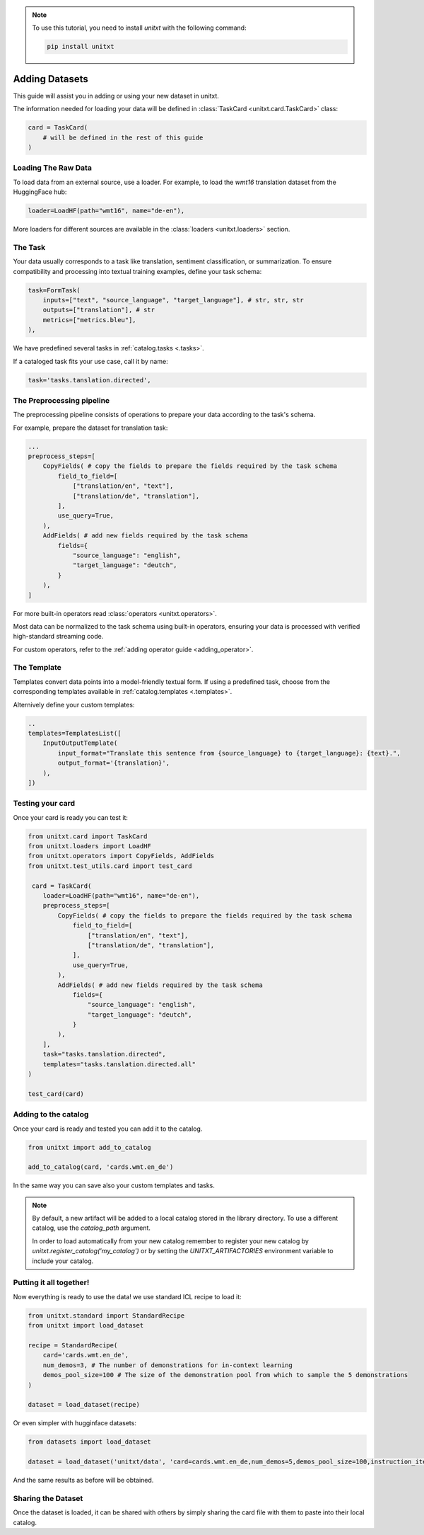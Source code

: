 .. note::

   To use this tutorial, you need to install `unitxt` with the following command:

   .. code-block:: bash

      pip install unitxt

=================
Adding Datasets
=================

This guide will assist you in adding or using your new dataset in unitxt.

The information needed for loading your data will be defined in  :class:`TaskCard <unitxt.card.TaskCard>` class:

.. code-block:: python

    card = TaskCard(
        # will be defined in the rest of this guide
    )

Loading The Raw Data
---------------------

To load data from an external source, use a loader.
For example, to load the `wmt16` translation dataset from the HuggingFace hub:

.. code-block:: python

    loader=LoadHF(path="wmt16", name="de-en"),

More loaders for different sources are available in the  :class:`loaders <unitxt.loaders>` section.

The Task
---------

Your data usually corresponds to a task like translation, sentiment classification, or summarization.
To ensure compatibility and processing into textual training examples, define your task schema:


.. code-block:: python

    task=FormTask(
        inputs=["text", "source_language", "target_language"], # str, str, str
        outputs=["translation"], # str
        metrics=["metrics.bleu"],
    ),

We have predefined several tasks in :ref:`catalog.tasks <.tasks>`.

If a cataloged task fits your use case, call it by name:

.. code-block:: python

    task='tasks.tanslation.directed',


The Preprocessing pipeline
---------------------------

The preprocessing pipeline consists of operations to prepare your data according to the task's schema.

For example, prepare the dataset for translation task:


.. code-block:: python

    ...
    preprocess_steps=[
        CopyFields( # copy the fields to prepare the fields required by the task schema
            field_to_field=[
                ["translation/en", "text"],
                ["translation/de", "translation"],
            ],
            use_query=True,
        ),
        AddFields( # add new fields required by the task schema
            fields={
                "source_language": "english",
                "target_language": "deutch",
            }
        ),
    ]

For more built-in operators read :class:`operators <unitxt.operators>`.

Most data can be normalized to the task schema using built-in operators, ensuring your data is processed with verified high-standard streaming code.

For custom operators, refer to the :ref:`adding operator guide <adding_operator>`.

The Template
----------------

Templates convert data points into a model-friendly textual form.
If using a predefined task, choose from the corresponding templates available in :ref:`catalog.templates <.templates>`.

Alternively define your custom templates:

.. code-block:: python

    ..
    templates=TemplatesList([
        InputOutputTemplate(
            input_format="Translate this sentence from {source_language} to {target_language}: {text}.",
            output_format='{translation}',
        ),
    ])

Testing your card
-------------------

Once your card is ready you can test it:

.. code-block:: python
    
        from unitxt.card import TaskCard
        from unitxt.loaders import LoadHF
        from unitxt.operators import CopyFields, AddFields
        from unitxt.test_utils.card import test_card

         card = TaskCard(
            loader=LoadHF(path="wmt16", name="de-en"),
            preprocess_steps=[
                CopyFields( # copy the fields to prepare the fields required by the task schema
                    field_to_field=[
                        ["translation/en", "text"],
                        ["translation/de", "translation"],
                    ],
                    use_query=True,
                ),
                AddFields( # add new fields required by the task schema
                    fields={
                        "source_language": "english",
                        "target_language": "deutch",
                    }
                ),
            ],
            task="tasks.tanslation.directed",
            templates="tasks.tanslation.directed.all"
        )

        test_card(card)


Adding to the catalog
-----------------------

Once your card is ready and tested you can add it to the catalog.


.. code-block:: python

    from unitxt import add_to_catalog

    add_to_catalog(card, 'cards.wmt.en_de')

In the same way you can save also your custom templates and tasks.

.. note::
   By default, a new artifact will be added to a local catalog stored
   in the library directory. To use a different catalog,
   use the `catalog_path` argument.

   In order to load automatically from your new catalog remember to
   register your new catalog by `unitxt.register_catalog('my_catalog')`
   or by setting the `UNITXT_ARTIFACTORIES` environment variable to include your catalog.


Putting it all together!
------------------------

Now everything is ready to use the data! we use standard ICL recipe to load it:

.. code-block:: python

    from unitxt.standard import StandardRecipe
    from unitxt import load_dataset

    recipe = StandardRecipe(
        card='cards.wmt.en_de',
        num_demos=3, # The number of demonstrations for in-context learning
        demos_pool_size=100 # The size of the demonstration pool from which to sample the 5 demonstrations
    )

    dataset = load_dataset(recipe)


Or even simpler with hugginface datasets:

.. code-block:: python

    from datasets import load_dataset

    dataset = load_dataset('unitxt/data', 'card=cards.wmt.en_de,num_demos=5,demos_pool_size=100,instruction_item=0')

And the same results as before will be obtained.

Sharing the Dataset
--------------------

Once the dataset is loaded, it can be shared with others by simply sharing the card file
with them to paste into their local catalog.
